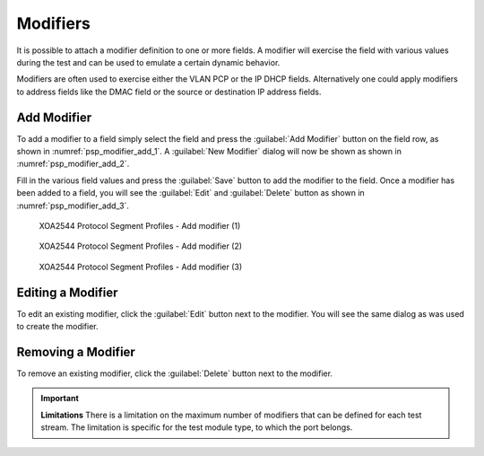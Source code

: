 Modifiers
===============================

It is possible to attach a modifier definition to one or more fields. A modifier will exercise the field with various values during the test and can be used to emulate a certain dynamic behavior.

Modifiers are often used to exercise either the VLAN PCP or the IP DHCP fields. Alternatively one could apply modifiers to address fields like the DMAC field or the source or destination IP address fields.

Add Modifier
------------------

To add a modifier to a field simply select the field and press the :guilabel:`Add Modifier` button on the field row, as shown in :numref:`psp_modifier_add_1`. A :guilabel:`New Modifier` dialog will now be shown as shown in :numref:`psp_modifier_add_2`. 

Fill in the various field values and press the :guilabel:`Save` button to add the modifier to the field. Once a modifier has been added to a field, you will see the :guilabel:`Edit` and :guilabel:`Delete` button as shown in :numref:`psp_modifier_add_3`.


.. _psp_modifier_add_1:

.. figure:: ../../../../_static/xoa2544/reference/configurators/psp_modifier_add_1.png
    :width: 100%
    :alt: XOA2544 Protocol Segment Profiles - Add modifier (1)

    XOA2544 Protocol Segment Profiles - Add modifier (1)


.. _psp_modifier_add_2:

.. figure:: ../../../../_static/xoa2544/reference/configurators/psp_modifier_add_2.png
    :width: 100%
    :alt: XOA2544 Protocol Segment Profiles - Add modifier (2)

    XOA2544 Protocol Segment Profiles - Add modifier (2)


.. _psp_modifier_add_3:

.. figure:: ../../../../_static/xoa2544/reference/configurators/psp_modifier_add_3.png
    :width: 100%
    :alt: XOA2544 Protocol Segment Profiles - Add modifier (3)

    XOA2544 Protocol Segment Profiles - Add modifier (3)

Editing a Modifier
-------------------

To edit an existing modifier, click the :guilabel:`Edit` button next to the modifier. You will see the same dialog as was used to create the modifier.

Removing a Modifier
-------------------
To remove an existing modifier, click the :guilabel:`Delete` button next to the modifier. 

.. important::

    **Limitations**
    There is a limitation on the maximum number of modifiers that can be defined for each test stream. The limitation is specific for the test module type, to which the port belongs.

